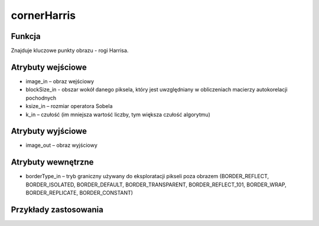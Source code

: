 ﻿cornerHarris
============

.. image:: http://kube.pl/wp-content/uploads/2018/03/cornerHarris_01.png

Funkcja
-------

Znajduje kluczowe punkty obrazu - rogi Harrisa.

Atrybuty wejściowe
------------------

- image_in – obraz wejściowy
- blockSize_in - obszar wokół danego piksela, który jest uwzględniany w obliczeniach macierzy autokorelacji pochodnych
- ksize_in – rozmiar operatora Sobela
- k_in – czułość (im mniejsza wartość liczby, tym większa czułość algorytmu)

Atrybuty wyjściowe
------------------

- image_out – obraz wyjściowy

Atrybuty wewnętrzne
-------------------

- borderType_in – tryb graniczny używany do eksploratacji pikseli poza obrazem (BORDER_REFLECT, BORDER_ISOLATED, BORDER_DEFAULT, BORDER_TRANSPARENT, BORDER_REFLECT_101, BORDER_WRAP, BORDER_REPLICATE, BORDER_CONSTANT)

Przykłady zastosowania
----------------------

.. image:: http://kube.pl/wp-content/uploads/2018/03/cornerHarris_11.png
